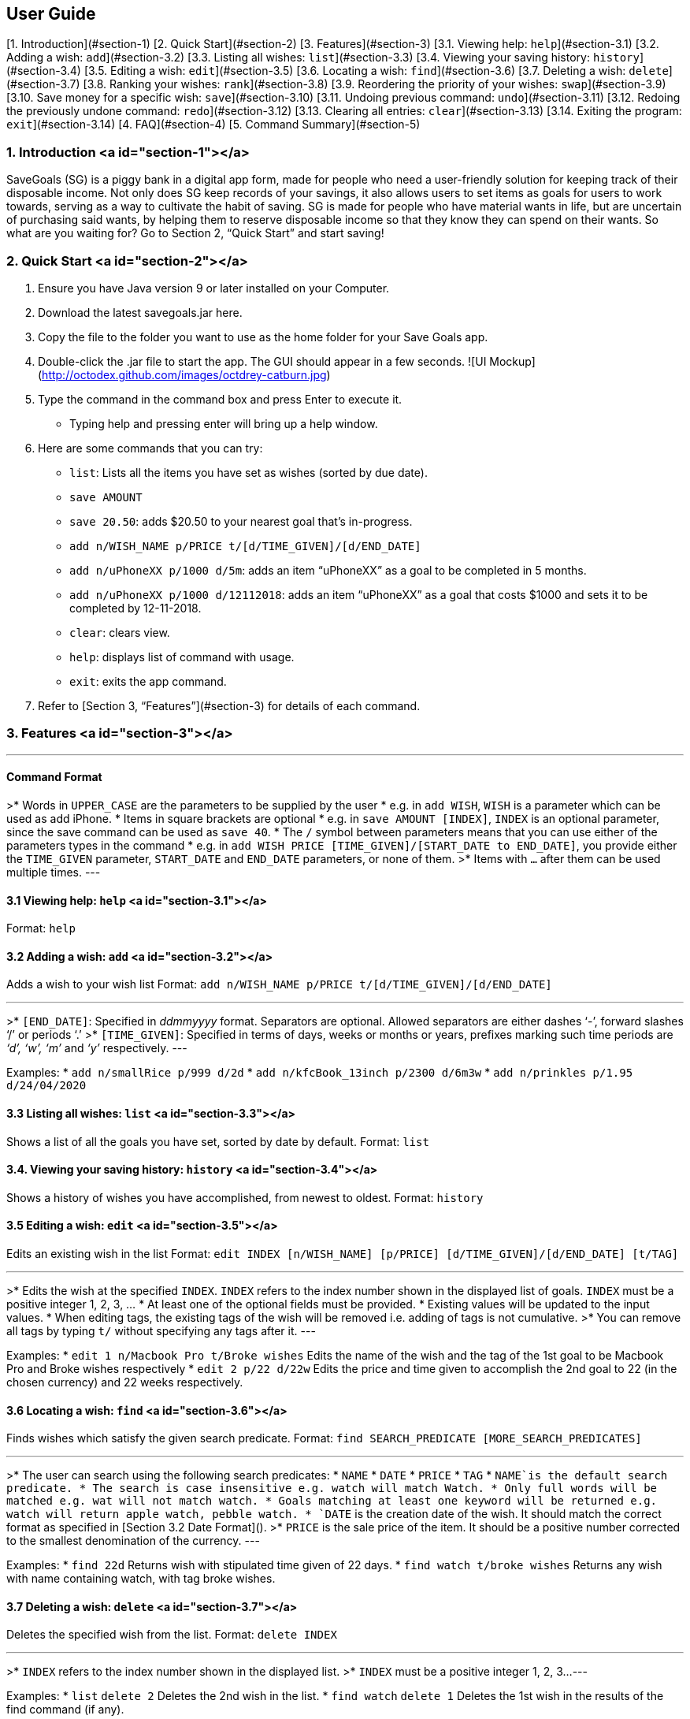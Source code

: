 
## User Guide

[1. Introduction](#section-1)  
[2. Quick Start](#section-2)  
[3. Features](#section-3)  
[3.1. Viewing help: `help`](#section-3.1)  
[3.2. Adding a wish: `add`](#section-3.2)  
[3.3. Listing all wishes: `list`](#section-3.3)  
[3.4. Viewing your saving history: `history`](#section-3.4)  
[3.5. Editing a wish: `edit`](#section-3.5)  
[3.6. Locating a wish: `find`](#section-3.6)  
[3.7. Deleting a wish: `delete`](#section-3.7)  
[3.8. Ranking your wishes: `rank`](#section-3.8)  
[3.9. Reordering the priority of your wishes: `swap`](#section-3.9)  
[3.10. Save money for a specific wish: `save`](#section-3.10)  
[3.11. Undoing previous command: `undo`](#section-3.11)  
[3.12. Redoing the previously undone command: `redo`](#section-3.12)  
[3.13. Clearing all entries: `clear`](#section-3.13)  
[3.14. Exiting the program: `exit`](#section-3.14)
[4. FAQ](#section-4)  
[5. Command Summary](#section-5)

### 1. Introduction <a id="section-1"></a>
SaveGoals (SG) is a piggy bank in a digital app form, made for people who need a user-friendly solution for keeping track of their disposable income. Not only does SG keep records of your savings, it also allows users to set items as goals for users to work towards, serving as a way to cultivate the habit of saving. SG is made for people who have material wants in life, but are uncertain of purchasing said wants, by helping them to reserve disposable income so that they know they can spend on their wants. So what are you waiting for? Go to Section 2, “Quick Start” and start saving!

### 2. Quick Start <a id="section-2"></a>
1. Ensure you have Java version 9 or later installed on your Computer.
2. Download the latest savegoals.jar here.
3. Copy the file to the folder you want to use as the home folder for your Save Goals app.
4. Double-click the .jar file to start the app. The GUI should appear in a few seconds.  
![UI Mockup](http://octodex.github.com/images/octdrey-catburn.jpg)
5. Type the command in the command box and press Enter to execute it.
    *  Typing help and pressing enter will bring up a help window.
6. Here are some commands that you can try:
    * `list`: Lists all the items you have set as wishes (sorted by due date).
    * `save AMOUNT`
        * `save 20.50`: adds $20.50 to your nearest goal that’s in-progress.
    * `add n/WISH_NAME p/PRICE t/[d/TIME_GIVEN]/[d/END_DATE]`
        * `add n/uPhoneXX p/1000 d/5m`:  adds an item “uPhoneXX” as a goal to be completed in 5 months.
        * `add n/uPhoneXX p/1000 d/12112018`:  adds an item “uPhoneXX” as a goal that costs $1000 and sets it to be completed by 12-11-2018.
    * `clear`: clears view.
    * `help`: displays list of command with usage.
    * `exit`: exits the app command.
7. Refer to [Section 3, “Features”](#section-3) for details of each command.

### 3. Features <a id="section-3"></a>

---
#### Command Format
>* Words in `UPPER_CASE` are the parameters to be supplied by the user
    * e.g. in `add WISH`, `WISH` is a parameter which can be used as add iPhone.
* Items in square brackets are optional
    * e.g. in `save AMOUNT [INDEX]`, `INDEX` is an optional parameter, since the save command can be used as `save 40`.
* The `/` symbol between parameters means that you can use either of the parameters types in the command
    * e.g. in `add WISH PRICE [TIME_GIVEN]/[START_DATE to END_DATE]`, you provide either the `TIME_GIVEN` parameter, `START_DATE` and `END_DATE` parameters, or none of them.
>* Items with `...` after them can be used multiple times.
---

#### 3.1 Viewing help: `help` <a id="section-3.1"></a>
Format: `help`


#### 3.2 Adding a wish: `add` <a id="section-3.2"></a>
Adds a wish to your wish list
Format: `add n/WISH_NAME p/PRICE t/[d/TIME_GIVEN]/[d/END_DATE]`  

---
>* `[END_DATE]`: Specified in _ddmmyyyy_ format. Separators are optional. Allowed separators are either dashes ‘-’, forward slashes ‘/’ or periods ‘.’
>* `[TIME_GIVEN]`: Specified in terms of days, weeks or months or years, prefixes marking such time periods are _‘d’, ‘w’, ‘m’_ and _‘y’_ respectively.
---

Examples:
* `add n/smallRice p/999 d/2d`
* `add n/kfcBook_13inch p/2300 d/6m3w`
* `add n/prinkles p/1.95 d/24/04/2020`


#### 3.3 Listing all wishes: `list` <a id="section-3.3"></a>
Shows a list of all the goals you have set, sorted by date by default.
Format: `list`


#### 3.4. Viewing your saving history: `history` <a id="section-3.4"></a>
Shows a history of wishes you have accomplished, from newest to oldest.
Format: `history`


#### 3.5 Editing a wish: `edit` <a id="section-3.5"></a>
Edits an existing wish in the list
Format: `edit INDEX [n/WISH_NAME] [p/PRICE] [d/TIME_GIVEN]/[d/END_DATE] [t/TAG]`

---
>* Edits the wish at the specified `INDEX`. `INDEX` refers to the index number shown in the displayed list of goals. `INDEX` must be a positive integer 1, 2, 3, …
* At least one of the optional fields must be provided.
* Existing values will be updated to the input values.
* When editing tags, the existing tags of the wish will be removed i.e. adding of tags is not cumulative.
>* You can remove all tags by typing `t/` without specifying any tags after it.
---

Examples:
* `edit 1 n/Macbook Pro t/Broke wishes`
Edits the name of the wish and the tag of the 1st goal to be Macbook Pro and Broke wishes respectively
* `edit 2 p/22 d/22w`
Edits the price and time given to accomplish the 2nd goal to 22 (in the chosen currency) and 22 weeks respectively.


#### 3.6 Locating a wish: `find` <a id="section-3.6"></a>
Finds wishes which satisfy the given search predicate.
Format: `find SEARCH_PREDICATE [MORE_SEARCH_PREDICATES]`

---
>* The user can search using the following search predicates:
    * `NAME`
    * `DATE`
    * `PRICE`
    * `TAG`
* `NAME`is the default search predicate.
* The search is case insensitive e.g. watch will match Watch.
* Only full words will be matched e.g. wat will not match watch.
* Goals matching at least one keyword will be returned e.g. watch will return apple watch, pebble watch.
* `DATE` is the creation date of the wish. It should match the correct format as specified in [Section 3.2 Date Format]().
>* `PRICE` is the sale price of the item. It should be a positive number corrected to the smallest denomination of the currency.
---

Examples:
* `find 22d`
Returns wish with stipulated time given of 22 days.
* `find watch t/broke wishes`
Returns any wish with name containing watch, with tag broke wishes.  


#### 3.7 Deleting a wish: `delete` <a id="section-3.7"></a>
Deletes the specified wish from the list.
Format: `delete INDEX`

---
>* `INDEX` refers to the index number shown in the displayed list.
>* `INDEX` must be a positive integer 1, 2, 3...
---  

Examples:
* `list`
`delete 2`
Deletes the 2nd wish in the list.
* `find watch`
`delete 1`
Deletes the 1st wish in the results of the find command (if any).


#### 3.8 Ranking your wishes: `rank` <a id="section-3.8"></a>
Ranks the wishes by specified wish field so that future savings are allocated in the order or ranking.
Format: `rank WISH_FIELD [RANK_ORDER]`

---
> `RANK_ORDER` can be `-a`(ascending) or `-d`(descending). By default it is set to ascending.
---

Examples:
* `rank Date -d`
Ranks the wishes in descending order of date created.
* `rank Price`
Ranks the wishes in ascending order of sale price


#### 3.9 Reordering the priority of your wishes: `swap` <a id="section-3.9"></a>
Reorders the priority of wishes by swapping wishes at the specified indices.
Format: `reorder OLD_INDEX NEW_INDEX `

---
>* A smaller numerical value for index indicates higher priority.
>* Indices must be a positive integer 1, 2, 3...
---

Examples:
* `swap 7 1`
Swaps wishes at index 7 and index 1
* `swap 1 8`
Swaps wishes at index 1 and index 8


#### 3.10 Save money for a specific wish: `save` <a id="section-3.10"></a>
Channels savings for a specified wish.
Format: `save AMOUNT [INDEX]`

---
>* `INDEX` should be a positive integer 1, 2, 3…
* `AMOUNT` should be a positive value to the smallest denomination of the currency.
>* If no `INDEX` is specified, money will be transferred to the wish which has the closest due date.
---

Examples:
* `save 1000 1`
Adds $1000 into the item at index 1.


#### 3.11 Undoing previous command: `undo` <a id="section-3.11"></a>
Restores SaveGoals to the state before the previous undoable command was executed.
Format: `undo`

---
> Undoable commands: commands that modify SaveGoals content (`add, delete, edit, save, rank`)
---

Examples:
* `delete 1`
`list `
`undo`
Reverses the `delete 1` command.   
* `list`
`find 22d`
`undo`
The `undo` command fails as there are no undoable commands executed previously.    
* `delete 1`
`clear`
`undo`
`undo`
The first `undo` reverses the `clear` command. The second `undo` reverses the `delete 1` command.

#### 3.12 Redoing the previously undone command: `redo` <a id="section-3.12"></a>
Reverses the most recent `undo` command.
Format: `redo`

Examples:
* `delete 1`
`list`
`undo`
`redo`
`undo` reverses the `delete 1` command. Then, the `redo` command reapplies the `delete 1` command.  
* `delete 1`
`redo`
The `redo` command fails as there are no `undo` commands executed previously.


#### 3.13 Clearing all entries: `clear` <a id="section-3.13"></a>
Clears all entries from SaveGoals.
Format: `clear`


#### 3.14 Exiting the program: `exit` <a id="section-3.14"></a>
Exits the program.
Format: `exit`


### 4. FAQ <a id="section-4"></a>
* **Q**: How do I transfer my data to another computer?  
**A**: Install the app in the other computer and overwrite the empty data file it creates with the file that contains the data of your previous SaveGoals folder.

### 5. Command Summary <a id="section-5"></a>
* Help: `help`
* Add: `add n/WISH_NAME p/PRICE t/[d/TIME_GIVEN]/[d/END_DATE]`  
e.g. add n/kfcBook_13inch p/2300 d/6m3w
* List: `list`
* History: `history`
* Edit: `edit INDEX [n/WISH_NAME] [p/PRICE] [d/TIME_GIVEN]/[d/END_DATE] [t/TAG]`  
e.g. edit 1 n/Macbook Pro t/Broke wishes
* Find: `find SEARCH_PREDICATE [MORE_SEARCH_PREDICATES]`  
e.g. find 22d
* Delete: `delete INDEX`  
e.g. delete 1
* Rank: `rank WISH_FIELD [RANK_ORDER]`  
e.g. rank Date -d
* Swap: `swap OLD_INDEX NEW_INDEX`  
e.g. swap 1 8
* Save: `save AMOUNT [INDEX]`  
e.g. save 1000 1
* Undo: `undo`
* Redo: `redo`
* Clear: `clear`
* Exit: `exit`
